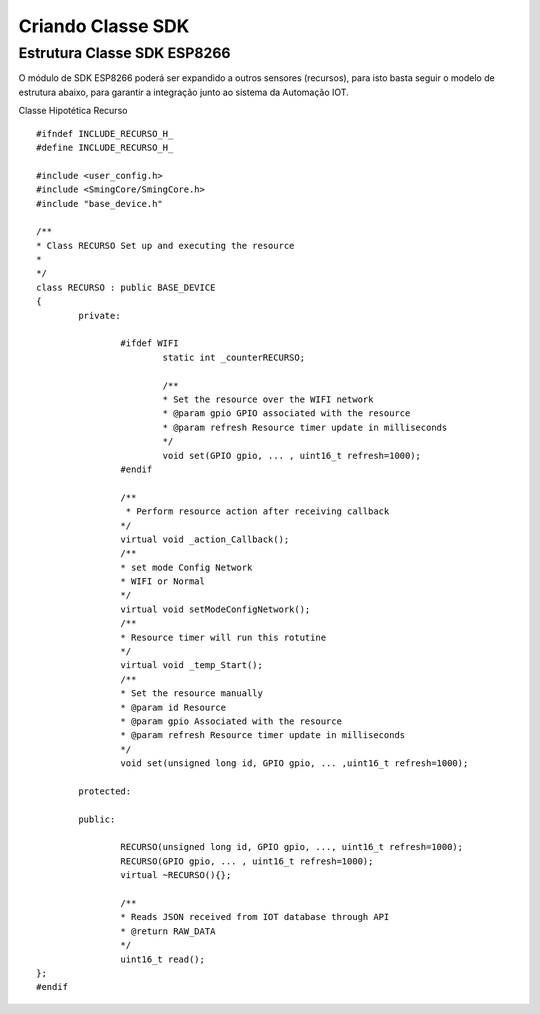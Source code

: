 ﻿Criando Classe SDK
==================
	
.. _Estrutura Classe SDK ESP8266:

Estrutura Classe SDK ESP8266
~~~~~~~~~~~~~~~~~~~~~~~~~~~~

O módulo de SDK ESP8266 poderá ser expandido a outros sensores (recursos), para isto basta seguir o modelo de 
estrutura abaixo, para garantir a integração junto ao sistema da Automação IOT. 

Classe Hipotética Recurso ::

	#ifndef INCLUDE_RECURSO_H_
	#define INCLUDE_RECURSO_H_

	#include <user_config.h>
	#include <SmingCore/SmingCore.h>
	#include "base_device.h"

	/**
	* Class RECURSO Set up and executing the resource
	*
	*/
	class RECURSO : public BASE_DEVICE
	{
		private:
             
			#ifdef WIFI
				static int _counterRECURSO;            

				/**
				* Set the resource over the WIFI network            
				* @param gpio GPIO associated with the resource
				* @param refresh Resource timer update in milliseconds
				*/
				void set(GPIO gpio, ... , uint16_t refresh=1000);                
			#endif
                            
			/**
			 * Perform resource action after receiving callback
			*/
			virtual void _action_Callback();
			/**
			* set mode Config Network 
			* WIFI or Normal
			*/
			virtual void setModeConfigNetwork();
			/**
			* Resource timer will run this rotutine
			*/            
			virtual void _temp_Start();	
			/**
			* Set the resource manually
			* @param id Resource
			* @param gpio Associated with the resource
			* @param refresh Resource timer update in milliseconds
			*/                
			void set(unsigned long id, GPIO gpio, ... ,uint16_t refresh=1000);
                        
		protected:		
		
		public:

			RECURSO(unsigned long id, GPIO gpio, ..., uint16_t refresh=1000);
			RECURSO(GPIO gpio, ... , uint16_t refresh=1000);
			virtual ~RECURSO(){};
                
			/**
			* Reads JSON received from IOT database through API
			* @return RAW_DATA
			*/
			uint16_t read();            
	};
	#endif